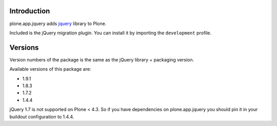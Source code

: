 Introduction
============

plone.app.jquery adds `jquery`_ library to Plone.

Included is the jQuery migration plugin. You can install it by importing the
``development`` profile.

Versions
========

Version numbers of the package is the same as the jQuery library + packaging version.

Available versions of this package are:

- 1.9.1
- 1.8.3
- 1.7.2
- 1.4.4

jQuery 1.7 is not supported on Plone < 4.3. So if you have dependencies on plone.app.jquery
you should pin it in your buildout configuration to 1.4.4.

.. _`jquery`: http://jquery.com
